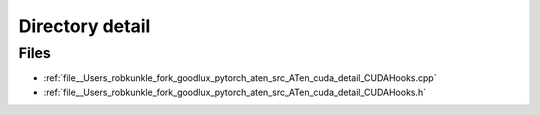 .. _directory__Users_robkunkle_fork_goodlux_pytorch_aten_src_ATen_cuda_detail:


Directory detail
================



Files
-----

- :ref:`file__Users_robkunkle_fork_goodlux_pytorch_aten_src_ATen_cuda_detail_CUDAHooks.cpp`
- :ref:`file__Users_robkunkle_fork_goodlux_pytorch_aten_src_ATen_cuda_detail_CUDAHooks.h`


